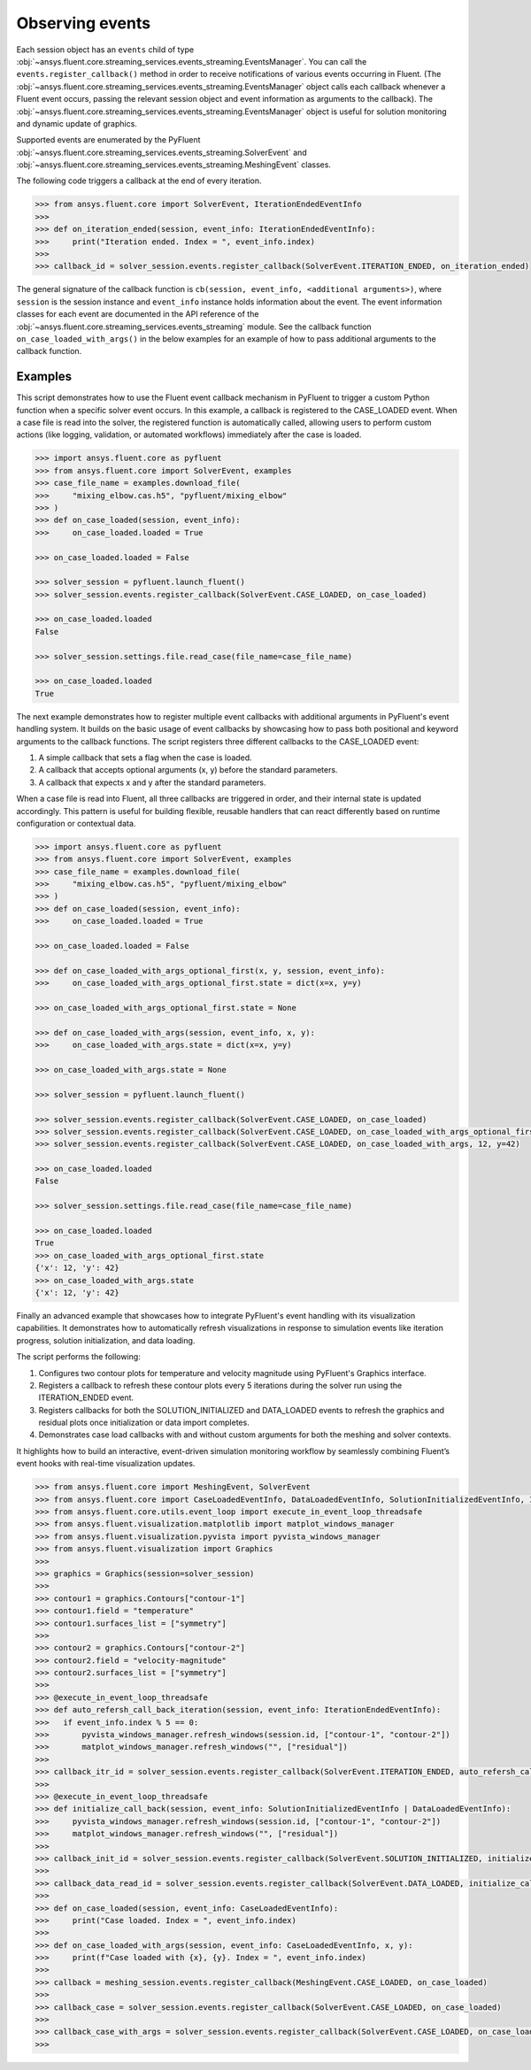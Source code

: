 .. _ref_events_guide:

.. vale Google.Spacing = NO

Observing events
================

Each session object has an ``events`` child of type :obj:`~ansys.fluent.core.streaming_services.events_streaming.EventsManager`. You can call
the ``events.register_callback()`` method in order to receive notifications of various events
occurring in Fluent. (The :obj:`~ansys.fluent.core.streaming_services.events_streaming.EventsManager` object calls each callback whenever a Fluent
event occurs, passing the relevant session object and event information as arguments to the
callback). The :obj:`~ansys.fluent.core.streaming_services.events_streaming.EventsManager` object is useful for solution monitoring and dynamic update
of graphics.

Supported events are enumerated by the PyFluent :obj:`~ansys.fluent.core.streaming_services.events_streaming.SolverEvent` and :obj:`~ansys.fluent.core.streaming_services.events_streaming.MeshingEvent` classes.

The following code triggers a callback at the end of every iteration.

.. code-block:: python

  >>> from ansys.fluent.core import SolverEvent, IterationEndedEventInfo
  >>>
  >>> def on_iteration_ended(session, event_info: IterationEndedEventInfo):
  >>>     print("Iteration ended. Index = ", event_info.index)
  >>>
  >>> callback_id = solver_session.events.register_callback(SolverEvent.ITERATION_ENDED, on_iteration_ended)

The general signature of the callback function is ``cb(session, event_info, <additional arguments>)``, where ``session`` is the session instance
and ``event_info`` instance holds information about the event. The event information classes for each event are documented in the
API reference of the :obj:`~ansys.fluent.core.streaming_services.events_streaming` module. See the callback function
``on_case_loaded_with_args()`` in the below examples for an example of how to pass additional arguments to the callback
function.


Examples
--------

This script demonstrates how to use the Fluent event callback mechanism in PyFluent
to trigger a custom Python function when a specific solver event occurs. In this example,
a callback is registered to the CASE_LOADED event. When a case file is read into the solver,
the registered function is automatically called, allowing users to perform custom actions
(like logging, validation, or automated workflows) immediately after the case is loaded.

.. code-block:: python

  >>> import ansys.fluent.core as pyfluent
  >>> from ansys.fluent.core import SolverEvent, examples
  >>> case_file_name = examples.download_file(
  >>>     "mixing_elbow.cas.h5", "pyfluent/mixing_elbow"
  >>> )
  >>> def on_case_loaded(session, event_info):
  >>>     on_case_loaded.loaded = True

  >>> on_case_loaded.loaded = False

  >>> solver_session = pyfluent.launch_fluent()
  >>> solver_session.events.register_callback(SolverEvent.CASE_LOADED, on_case_loaded)

  >>> on_case_loaded.loaded
  False

  >>> solver_session.settings.file.read_case(file_name=case_file_name)

  >>> on_case_loaded.loaded
  True


The next example demonstrates how to register multiple event callbacks with additional arguments
in PyFluent's event handling system.
It builds on the basic usage of event callbacks by showcasing how to pass both positional and
keyword arguments to the callback functions. The script registers three different callbacks to the CASE_LOADED event:

1. A simple callback that sets a flag when the case is loaded.

2. A callback that accepts optional arguments (x, y) before the standard parameters.

3. A callback that expects x and y after the standard parameters.

When a case file is read into Fluent, all three callbacks are triggered in order,
and their internal state is updated accordingly. This pattern is useful for building flexible,
reusable handlers that can react differently based on runtime configuration or contextual data.

.. code-block:: python

  >>> import ansys.fluent.core as pyfluent
  >>> from ansys.fluent.core import SolverEvent, examples
  >>> case_file_name = examples.download_file(
  >>>     "mixing_elbow.cas.h5", "pyfluent/mixing_elbow"
  >>> )
  >>> def on_case_loaded(session, event_info):
  >>>     on_case_loaded.loaded = True

  >>> on_case_loaded.loaded = False

  >>> def on_case_loaded_with_args_optional_first(x, y, session, event_info):
  >>>     on_case_loaded_with_args_optional_first.state = dict(x=x, y=y)

  >>> on_case_loaded_with_args_optional_first.state = None

  >>> def on_case_loaded_with_args(session, event_info, x, y):
  >>>     on_case_loaded_with_args.state = dict(x=x, y=y)

  >>> on_case_loaded_with_args.state = None

  >>> solver_session = pyfluent.launch_fluent()

  >>> solver_session.events.register_callback(SolverEvent.CASE_LOADED, on_case_loaded)
  >>> solver_session.events.register_callback(SolverEvent.CASE_LOADED, on_case_loaded_with_args_optional_first, 12, y=42)
  >>> solver_session.events.register_callback(SolverEvent.CASE_LOADED, on_case_loaded_with_args, 12, y=42)

  >>> on_case_loaded.loaded
  False

  >>> solver_session.settings.file.read_case(file_name=case_file_name)

  >>> on_case_loaded.loaded
  True
  >>> on_case_loaded_with_args_optional_first.state
  {'x': 12, 'y': 42}
  >>> on_case_loaded_with_args.state
  {'x': 12, 'y': 42}


Finally an advanced example that showcases how to integrate PyFluent's event handling with its
visualization capabilities.
It demonstrates how to automatically refresh visualizations in response to simulation events like
iteration progress, solution initialization, and data loading.

The script performs the following:

1. Configures two contour plots for temperature and velocity magnitude using PyFluent's Graphics interface.

2. Registers a callback to refresh these contour plots every 5 iterations during the solver run using the ITERATION_ENDED event.

3. Registers callbacks for both the SOLUTION_INITIALIZED and DATA_LOADED events to refresh the graphics and residual plots once initialization or data import completes.

4. Demonstrates case load callbacks with and without custom arguments for both the meshing and solver contexts.

It highlights how to build an interactive, event-driven simulation monitoring workflow by seamlessly
combining Fluent’s event hooks with real-time visualization updates.

.. code-block:: python

  >>> from ansys.fluent.core import MeshingEvent, SolverEvent
  >>> from ansys.fluent.core import CaseLoadedEventInfo, DataLoadedEventInfo, SolutionInitializedEventInfo, IterationEndedEventInfo
  >>> from ansys.fluent.core.utils.event_loop import execute_in_event_loop_threadsafe
  >>> from ansys.fluent.visualization.matplotlib import matplot_windows_manager
  >>> from ansys.fluent.visualization.pyvista import pyvista_windows_manager
  >>> from ansys.fluent.visualization import Graphics
  >>>
  >>> graphics = Graphics(session=solver_session)
  >>>
  >>> contour1 = graphics.Contours["contour-1"]
  >>> contour1.field = "temperature"
  >>> contour1.surfaces_list = ["symmetry"]
  >>>
  >>> contour2 = graphics.Contours["contour-2"]
  >>> contour2.field = "velocity-magnitude"
  >>> contour2.surfaces_list = ["symmetry"]
  >>> 
  >>> @execute_in_event_loop_threadsafe
  >>> def auto_refersh_call_back_iteration(session, event_info: IterationEndedEventInfo):
  >>>   if event_info.index % 5 == 0:
  >>>       pyvista_windows_manager.refresh_windows(session.id, ["contour-1", "contour-2"])
  >>>       matplot_windows_manager.refresh_windows("", ["residual"])
  >>>
  >>> callback_itr_id = solver_session.events.register_callback(SolverEvent.ITERATION_ENDED, auto_refersh_call_back_iteration)
  >>>
  >>> @execute_in_event_loop_threadsafe
  >>> def initialize_call_back(session, event_info: SolutionInitializedEventInfo | DataLoadedEventInfo):
  >>>     pyvista_windows_manager.refresh_windows(session.id, ["contour-1", "contour-2"])
  >>>     matplot_windows_manager.refresh_windows("", ["residual"])
  >>>
  >>> callback_init_id = solver_session.events.register_callback(SolverEvent.SOLUTION_INITIALIZED, initialize_call_back)
  >>>
  >>> callback_data_read_id = solver_session.events.register_callback(SolverEvent.DATA_LOADED, initialize_call_back)
  >>>
  >>> def on_case_loaded(session, event_info: CaseLoadedEventInfo):
  >>>     print("Case loaded. Index = ", event_info.index)
  >>>
  >>> def on_case_loaded_with_args(session, event_info: CaseLoadedEventInfo, x, y):
  >>>     print(f"Case loaded with {x}, {y}. Index = ", event_info.index)
  >>>
  >>> callback = meshing_session.events.register_callback(MeshingEvent.CASE_LOADED, on_case_loaded)
  >>>
  >>> callback_case = solver_session.events.register_callback(SolverEvent.CASE_LOADED, on_case_loaded)
  >>>
  >>> callback_case_with_args = solver_session.events.register_callback(SolverEvent.CASE_LOADED, on_case_loaded_with_args, 12, y=42)
  >>>
